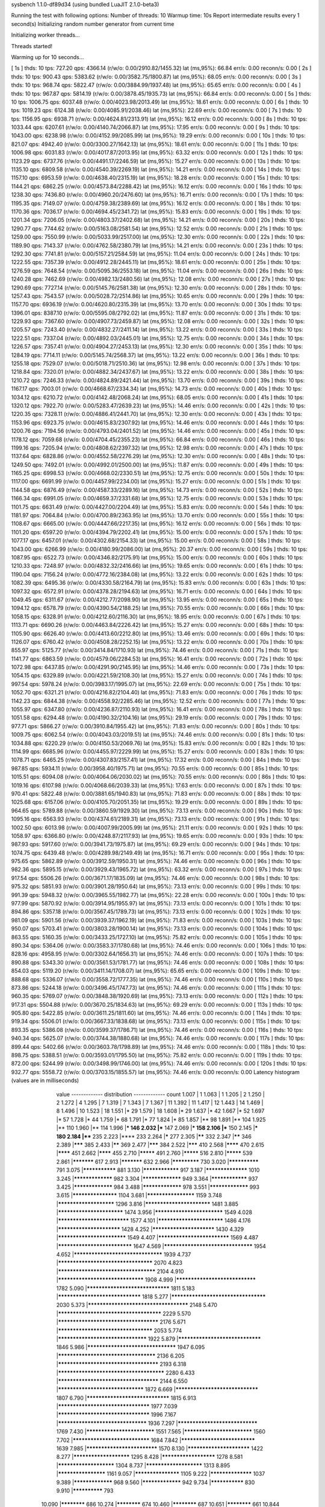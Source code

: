 sysbench 1.1.0-df89d34 (using bundled LuaJIT 2.1.0-beta3)

Running the test with following options:
Number of threads: 10
Warmup time: 10s
Report intermediate results every 1 second(s)
Initializing random number generator from current time


Initializing worker threads...

Threads started!

Warming up for 10 seconds...

[ 1s ] thds: 10 tps: 727.20 qps: 4366.14 (r/w/o: 0.00/2910.82/1455.32) lat (ms,95%): 66.84 err/s: 0.00 reconn/s: 0.00
[ 2s ] thds: 10 tps: 900.43 qps: 5383.62 (r/w/o: 0.00/3582.75/1800.87) lat (ms,95%): 68.05 err/s: 0.00 reconn/s: 0.00
[ 3s ] thds: 10 tps: 968.74 qps: 5822.47 (r/w/o: 0.00/3884.99/1937.48) lat (ms,95%): 65.65 err/s: 0.00 reconn/s: 0.00
[ 4s ] thds: 10 tps: 967.87 qps: 5814.19 (r/w/o: 0.00/3878.45/1935.73) lat (ms,95%): 66.84 err/s: 0.00 reconn/s: 0.00
[ 5s ] thds: 10 tps: 1006.75 qps: 6037.48 (r/w/o: 0.00/4023.98/2013.49) lat (ms,95%): 18.61 err/s: 0.00 reconn/s: 0.00
[ 6s ] thds: 10 tps: 1019.23 qps: 6124.38 (r/w/o: 0.00/4085.91/2038.46) lat (ms,95%): 22.69 err/s: 0.00 reconn/s: 0.00
[ 7s ] thds: 10 tps: 1156.95 qps: 6938.71 (r/w/o: 0.00/4624.81/2313.91) lat (ms,95%): 16.12 err/s: 0.00 reconn/s: 0.00
[ 8s ] thds: 10 tps: 1033.44 qps: 6207.61 (r/w/o: 0.00/4140.74/2066.87) lat (ms,95%): 17.95 err/s: 0.00 reconn/s: 0.00
[ 9s ] thds: 10 tps: 1043.00 qps: 6238.98 (r/w/o: 0.00/4152.99/2085.99) lat (ms,95%): 19.29 err/s: 0.00 reconn/s: 0.00
[ 10s ] thds: 10 tps: 821.07 qps: 4942.40 (r/w/o: 0.00/3300.27/1642.13) lat (ms,95%): 18.61 err/s: 0.00 reconn/s: 0.00
[ 11s ] thds: 10 tps: 1006.98 qps: 6031.83 (r/w/o: 0.00/4017.87/2013.95) lat (ms,95%): 63.32 err/s: 0.00 reconn/s: 0.00
[ 12s ] thds: 10 tps: 1123.29 qps: 6737.76 (r/w/o: 0.00/4491.17/2246.59) lat (ms,95%): 15.27 err/s: 0.00 reconn/s: 0.00
[ 13s ] thds: 10 tps: 1135.10 qps: 6809.58 (r/w/o: 0.00/4540.39/2269.19) lat (ms,95%): 14.21 err/s: 0.00 reconn/s: 0.00
[ 14s ] thds: 10 tps: 1157.10 qps: 6953.59 (r/w/o: 0.00/4638.40/2315.19) lat (ms,95%): 18.28 err/s: 0.00 reconn/s: 0.00
[ 15s ] thds: 10 tps: 1144.21 qps: 6862.25 (r/w/o: 0.00/4573.84/2288.42) lat (ms,95%): 16.12 err/s: 0.00 reconn/s: 0.00
[ 16s ] thds: 10 tps: 1238.30 qps: 7436.80 (r/w/o: 0.00/4960.20/2476.60) lat (ms,95%): 16.71 err/s: 0.00 reconn/s: 0.00
[ 17s ] thds: 10 tps: 1195.35 qps: 7149.07 (r/w/o: 0.00/4759.38/2389.69) lat (ms,95%): 16.12 err/s: 0.00 reconn/s: 0.00
[ 18s ] thds: 10 tps: 1170.36 qps: 7036.17 (r/w/o: 0.00/4694.45/2341.72) lat (ms,95%): 15.83 err/s: 0.00 reconn/s: 0.00
[ 19s ] thds: 10 tps: 1201.34 qps: 7206.05 (r/w/o: 0.00/4803.37/2402.68) lat (ms,95%): 14.21 err/s: 0.00 reconn/s: 0.00
[ 20s ] thds: 10 tps: 1290.77 qps: 7744.62 (r/w/o: 0.00/5163.08/2581.54) lat (ms,95%): 12.52 err/s: 0.00 reconn/s: 0.00
[ 21s ] thds: 10 tps: 1259.00 qps: 7550.99 (r/w/o: 0.00/5033.99/2517.00) lat (ms,95%): 12.30 err/s: 0.00 reconn/s: 0.00
[ 22s ] thds: 10 tps: 1189.90 qps: 7143.37 (r/w/o: 0.00/4762.58/2380.79) lat (ms,95%): 14.21 err/s: 0.00 reconn/s: 0.00
[ 23s ] thds: 10 tps: 1292.30 qps: 7741.81 (r/w/o: 0.00/5157.21/2584.59) lat (ms,95%): 11.04 err/s: 0.00 reconn/s: 0.00
[ 24s ] thds: 10 tps: 1222.55 qps: 7357.39 (r/w/o: 0.00/4912.28/2445.11) lat (ms,95%): 18.61 err/s: 0.00 reconn/s: 0.00
[ 25s ] thds: 10 tps: 1276.59 qps: 7648.54 (r/w/o: 0.00/5095.36/2553.18) lat (ms,95%): 11.04 err/s: 0.00 reconn/s: 0.00
[ 26s ] thds: 10 tps: 1240.28 qps: 7462.69 (r/w/o: 0.00/4982.13/2480.56) lat (ms,95%): 12.08 err/s: 0.00 reconn/s: 0.00
[ 27s ] thds: 10 tps: 1290.69 qps: 7727.14 (r/w/o: 0.00/5145.76/2581.38) lat (ms,95%): 12.30 err/s: 0.00 reconn/s: 0.00
[ 28s ] thds: 10 tps: 1257.43 qps: 7543.57 (r/w/o: 0.00/5028.72/2514.86) lat (ms,95%): 10.65 err/s: 0.00 reconn/s: 0.00
[ 29s ] thds: 10 tps: 1157.70 qps: 6936.19 (r/w/o: 0.00/4620.80/2315.39) lat (ms,95%): 13.70 err/s: 0.00 reconn/s: 0.00
[ 30s ] thds: 10 tps: 1396.01 qps: 8387.10 (r/w/o: 0.00/5595.08/2792.02) lat (ms,95%): 11.87 err/s: 0.00 reconn/s: 0.00
[ 31s ] thds: 10 tps: 1229.93 qps: 7367.60 (r/w/o: 0.00/4907.73/2459.87) lat (ms,95%): 12.08 err/s: 0.00 reconn/s: 0.00
[ 32s ] thds: 10 tps: 1205.57 qps: 7243.40 (r/w/o: 0.00/4832.27/2411.14) lat (ms,95%): 13.22 err/s: 0.00 reconn/s: 0.00
[ 33s ] thds: 10 tps: 1222.51 qps: 7337.04 (r/w/o: 0.00/4892.03/2445.01) lat (ms,95%): 12.75 err/s: 0.00 reconn/s: 0.00
[ 34s ] thds: 10 tps: 1226.57 qps: 7357.41 (r/w/o: 0.00/4904.27/2453.13) lat (ms,95%): 12.30 err/s: 0.00 reconn/s: 0.00
[ 35s ] thds: 10 tps: 1284.19 qps: 7714.11 (r/w/o: 0.00/5145.74/2568.37) lat (ms,95%): 13.22 err/s: 0.00 reconn/s: 0.00
[ 36s ] thds: 10 tps: 1255.18 qps: 7529.07 (r/w/o: 0.00/5018.71/2510.36) lat (ms,95%): 12.98 err/s: 0.00 reconn/s: 0.00
[ 37s ] thds: 10 tps: 1218.84 qps: 7320.01 (r/w/o: 0.00/4882.34/2437.67) lat (ms,95%): 13.22 err/s: 0.00 reconn/s: 0.00
[ 38s ] thds: 10 tps: 1210.72 qps: 7246.33 (r/w/o: 0.00/4824.89/2421.44) lat (ms,95%): 13.70 err/s: 0.00 reconn/s: 0.00
[ 39s ] thds: 10 tps: 1167.17 qps: 7003.01 (r/w/o: 0.00/4668.67/2334.34) lat (ms,95%): 14.73 err/s: 0.00 reconn/s: 0.00
[ 40s ] thds: 10 tps: 1034.12 qps: 6210.72 (r/w/o: 0.00/4142.48/2068.24) lat (ms,95%): 68.05 err/s: 0.00 reconn/s: 0.00
[ 41s ] thds: 10 tps: 1320.12 qps: 7922.70 (r/w/o: 0.00/5283.47/2639.23) lat (ms,95%): 14.46 err/s: 0.00 reconn/s: 0.00
[ 42s ] thds: 10 tps: 1220.35 qps: 7328.11 (r/w/o: 0.00/4886.41/2441.70) lat (ms,95%): 12.30 err/s: 0.00 reconn/s: 0.00
[ 43s ] thds: 10 tps: 1153.96 qps: 6923.75 (r/w/o: 0.00/4615.83/2307.92) lat (ms,95%): 14.46 err/s: 0.00 reconn/s: 0.00
[ 44s ] thds: 10 tps: 1200.76 qps: 7194.56 (r/w/o: 0.00/4793.04/2401.52) lat (ms,95%): 14.46 err/s: 0.00 reconn/s: 0.00
[ 45s ] thds: 10 tps: 1178.12 qps: 7059.68 (r/w/o: 0.00/4704.45/2355.23) lat (ms,95%): 66.84 err/s: 0.00 reconn/s: 0.00
[ 46s ] thds: 10 tps: 1199.16 qps: 7205.94 (r/w/o: 0.00/4808.62/2397.32) lat (ms,95%): 12.98 err/s: 0.00 reconn/s: 0.00
[ 47s ] thds: 10 tps: 1137.64 qps: 6828.86 (r/w/o: 0.00/4552.58/2276.29) lat (ms,95%): 12.30 err/s: 0.00 reconn/s: 0.00
[ 48s ] thds: 10 tps: 1249.50 qps: 7492.01 (r/w/o: 0.00/4992.01/2500.00) lat (ms,95%): 11.87 err/s: 0.00 reconn/s: 0.00
[ 49s ] thds: 10 tps: 1165.25 qps: 6998.53 (r/w/o: 0.00/4668.02/2330.51) lat (ms,95%): 12.75 err/s: 0.00 reconn/s: 0.00
[ 50s ] thds: 10 tps: 1117.00 qps: 6691.99 (r/w/o: 0.00/4457.99/2234.00) lat (ms,95%): 15.27 err/s: 0.00 reconn/s: 0.00
[ 51s ] thds: 10 tps: 1144.58 qps: 6876.49 (r/w/o: 0.00/4587.33/2289.16) lat (ms,95%): 14.73 err/s: 0.00 reconn/s: 0.00
[ 52s ] thds: 10 tps: 1166.34 qps: 6991.05 (r/w/o: 0.00/4659.37/2331.68) lat (ms,95%): 12.75 err/s: 0.00 reconn/s: 0.00
[ 53s ] thds: 10 tps: 1101.75 qps: 6631.49 (r/w/o: 0.00/4427.00/2204.49) lat (ms,95%): 15.83 err/s: 0.00 reconn/s: 0.00
[ 54s ] thds: 10 tps: 1181.97 qps: 7064.84 (r/w/o: 0.00/4700.89/2363.95) lat (ms,95%): 13.70 err/s: 0.00 reconn/s: 0.00
[ 55s ] thds: 10 tps: 1108.67 qps: 6665.00 (r/w/o: 0.00/4447.66/2217.35) lat (ms,95%): 16.12 err/s: 0.00 reconn/s: 0.00
[ 56s ] thds: 10 tps: 1101.20 qps: 6597.20 (r/w/o: 0.00/4394.79/2202.41) lat (ms,95%): 15.00 err/s: 0.00 reconn/s: 0.00
[ 57s ] thds: 10 tps: 1077.17 qps: 6457.01 (r/w/o: 0.00/4302.68/2154.33) lat (ms,95%): 15.00 err/s: 0.00 reconn/s: 0.00
[ 58s ] thds: 10 tps: 1043.00 qps: 6266.99 (r/w/o: 0.00/4180.99/2086.00) lat (ms,95%): 20.37 err/s: 0.00 reconn/s: 0.00
[ 59s ] thds: 10 tps: 1087.95 qps: 6522.73 (r/w/o: 0.00/4346.82/2175.91) lat (ms,95%): 15.00 err/s: 0.00 reconn/s: 0.00
[ 60s ] thds: 10 tps: 1210.33 qps: 7248.97 (r/w/o: 0.00/4832.32/2416.66) lat (ms,95%): 19.65 err/s: 0.00 reconn/s: 0.00
[ 61s ] thds: 10 tps: 1190.04 qps: 7156.24 (r/w/o: 0.00/4772.16/2384.08) lat (ms,95%): 13.22 err/s: 0.00 reconn/s: 0.00
[ 62s ] thds: 10 tps: 1082.39 qps: 6495.36 (r/w/o: 0.00/4330.58/2164.79) lat (ms,95%): 15.83 err/s: 0.00 reconn/s: 0.00
[ 63s ] thds: 10 tps: 1097.32 qps: 6572.91 (r/w/o: 0.00/4378.28/2194.63) lat (ms,95%): 16.71 err/s: 0.00 reconn/s: 0.00
[ 64s ] thds: 10 tps: 1049.45 qps: 6311.67 (r/w/o: 0.00/4212.77/2098.90) lat (ms,95%): 13.95 err/s: 0.00 reconn/s: 0.00
[ 65s ] thds: 10 tps: 1094.12 qps: 6578.79 (r/w/o: 0.00/4390.54/2188.25) lat (ms,95%): 70.55 err/s: 0.00 reconn/s: 0.00
[ 66s ] thds: 10 tps: 1058.15 qps: 6328.91 (r/w/o: 0.00/4212.60/2116.30) lat (ms,95%): 18.95 err/s: 0.00 reconn/s: 0.00
[ 67s ] thds: 10 tps: 1113.71 qps: 6690.26 (r/w/o: 0.00/4463.84/2226.42) lat (ms,95%): 15.27 err/s: 0.00 reconn/s: 0.00
[ 68s ] thds: 10 tps: 1105.90 qps: 6626.40 (r/w/o: 0.00/4413.60/2212.80) lat (ms,95%): 13.46 err/s: 0.00 reconn/s: 0.00
[ 69s ] thds: 10 tps: 1126.07 qps: 6760.42 (r/w/o: 0.00/4508.28/2252.15) lat (ms,95%): 13.22 err/s: 0.00 reconn/s: 0.00
[ 70s ] thds: 10 tps: 855.97 qps: 5125.77 (r/w/o: 0.00/3414.84/1710.93) lat (ms,95%): 74.46 err/s: 0.00 reconn/s: 0.00
[ 71s ] thds: 10 tps: 1141.77 qps: 6863.59 (r/w/o: 0.00/4579.06/2284.53) lat (ms,95%): 16.41 err/s: 0.00 reconn/s: 0.00
[ 72s ] thds: 10 tps: 1072.98 qps: 6437.85 (r/w/o: 0.00/4291.90/2145.95) lat (ms,95%): 14.46 err/s: 0.00 reconn/s: 0.00
[ 73s ] thds: 10 tps: 1054.15 qps: 6329.89 (r/w/o: 0.00/4221.59/2108.30) lat (ms,95%): 15.27 err/s: 0.00 reconn/s: 0.00
[ 74s ] thds: 10 tps: 997.54 qps: 5978.24 (r/w/o: 0.00/3983.17/1995.07) lat (ms,95%): 22.69 err/s: 0.00 reconn/s: 0.00
[ 75s ] thds: 10 tps: 1052.70 qps: 6321.21 (r/w/o: 0.00/4216.82/2104.40) lat (ms,95%): 71.83 err/s: 0.00 reconn/s: 0.00
[ 76s ] thds: 10 tps: 1142.23 qps: 6844.38 (r/w/o: 0.00/4558.92/2285.46) lat (ms,95%): 12.52 err/s: 0.00 reconn/s: 0.00
[ 77s ] thds: 10 tps: 1055.97 qps: 6347.80 (r/w/o: 0.00/4236.87/2110.93) lat (ms,95%): 16.41 err/s: 0.00 reconn/s: 0.00
[ 78s ] thds: 10 tps: 1051.58 qps: 6294.48 (r/w/o: 0.00/4190.32/2104.16) lat (ms,95%): 29.19 err/s: 0.00 reconn/s: 0.00
[ 79s ] thds: 10 tps: 977.71 qps: 5866.27 (r/w/o: 0.00/3910.84/1955.42) lat (ms,95%): 71.83 err/s: 0.00 reconn/s: 0.00
[ 80s ] thds: 10 tps: 1009.75 qps: 6062.54 (r/w/o: 0.00/4043.03/2019.51) lat (ms,95%): 74.46 err/s: 0.00 reconn/s: 0.00
[ 81s ] thds: 10 tps: 1034.88 qps: 6220.29 (r/w/o: 0.00/4150.53/2069.76) lat (ms,95%): 15.83 err/s: 0.00 reconn/s: 0.00
[ 82s ] thds: 10 tps: 1114.99 qps: 6685.96 (r/w/o: 0.00/4455.97/2229.99) lat (ms,95%): 15.27 err/s: 0.00 reconn/s: 0.00
[ 83s ] thds: 10 tps: 1078.71 qps: 6465.25 (r/w/o: 0.00/4307.83/2157.41) lat (ms,95%): 17.32 err/s: 0.00 reconn/s: 0.00
[ 84s ] thds: 10 tps: 987.85 qps: 5934.11 (r/w/o: 0.00/3958.40/1975.71) lat (ms,95%): 70.55 err/s: 0.00 reconn/s: 0.00
[ 85s ] thds: 10 tps: 1015.51 qps: 6094.08 (r/w/o: 0.00/4064.06/2030.02) lat (ms,95%): 70.55 err/s: 0.00 reconn/s: 0.00
[ 86s ] thds: 10 tps: 1019.16 qps: 6107.98 (r/w/o: 0.00/4068.66/2039.33) lat (ms,95%): 17.63 err/s: 0.00 reconn/s: 0.00
[ 87s ] thds: 10 tps: 970.41 qps: 5822.48 (r/w/o: 0.00/3881.65/1940.83) lat (ms,95%): 71.83 err/s: 0.00 reconn/s: 0.00
[ 88s ] thds: 10 tps: 1025.68 qps: 6157.06 (r/w/o: 0.00/4105.70/2051.35) lat (ms,95%): 19.29 err/s: 0.00 reconn/s: 0.00
[ 89s ] thds: 10 tps: 964.65 qps: 5789.88 (r/w/o: 0.00/3860.59/1929.30) lat (ms,95%): 73.13 err/s: 0.00 reconn/s: 0.00
[ 90s ] thds: 10 tps: 1095.16 qps: 6563.93 (r/w/o: 0.00/4374.61/2189.31) lat (ms,95%): 73.13 err/s: 0.00 reconn/s: 0.00
[ 91s ] thds: 10 tps: 1002.50 qps: 6013.98 (r/w/o: 0.00/4007.99/2005.99) lat (ms,95%): 21.11 err/s: 0.00 reconn/s: 0.00
[ 92s ] thds: 10 tps: 1058.97 qps: 6366.80 (r/w/o: 0.00/4248.87/2117.93) lat (ms,95%): 19.65 err/s: 0.00 reconn/s: 0.00
[ 93s ] thds: 10 tps: 987.93 qps: 5917.60 (r/w/o: 0.00/3941.73/1975.87) lat (ms,95%): 69.29 err/s: 0.00 reconn/s: 0.00
[ 94s ] thds: 10 tps: 1074.75 qps: 6439.48 (r/w/o: 0.00/4289.98/2149.49) lat (ms,95%): 16.71 err/s: 0.00 reconn/s: 0.00
[ 95s ] thds: 10 tps: 975.65 qps: 5862.89 (r/w/o: 0.00/3912.59/1950.31) lat (ms,95%): 74.46 err/s: 0.00 reconn/s: 0.00
[ 96s ] thds: 10 tps: 982.36 qps: 5895.15 (r/w/o: 0.00/3929.43/1965.72) lat (ms,95%): 63.32 err/s: 0.00 reconn/s: 0.00
[ 97s ] thds: 10 tps: 917.54 qps: 5506.26 (r/w/o: 0.00/3671.17/1835.09) lat (ms,95%): 74.46 err/s: 0.00 reconn/s: 0.00
[ 98s ] thds: 10 tps: 975.32 qps: 5851.93 (r/w/o: 0.00/3901.28/1950.64) lat (ms,95%): 73.13 err/s: 0.00 reconn/s: 0.00
[ 99s ] thds: 10 tps: 991.39 qps: 5948.32 (r/w/o: 0.00/3965.55/1982.77) lat (ms,95%): 22.28 err/s: 0.00 reconn/s: 0.00
[ 100s ] thds: 10 tps: 977.99 qps: 5870.92 (r/w/o: 0.00/3914.95/1955.97) lat (ms,95%): 73.13 err/s: 0.00 reconn/s: 0.00
[ 101s ] thds: 10 tps: 894.86 qps: 5357.18 (r/w/o: 0.00/3567.45/1789.73) lat (ms,95%): 73.13 err/s: 0.00 reconn/s: 0.00
[ 102s ] thds: 10 tps: 981.09 qps: 5901.56 (r/w/o: 0.00/3939.37/1962.19) lat (ms,95%): 71.83 err/s: 0.00 reconn/s: 0.00
[ 103s ] thds: 10 tps: 950.07 qps: 5703.41 (r/w/o: 0.00/3803.28/1900.14) lat (ms,95%): 73.13 err/s: 0.00 reconn/s: 0.00
[ 104s ] thds: 10 tps: 863.55 qps: 5160.35 (r/w/o: 0.00/3433.25/1727.10) lat (ms,95%): 75.82 err/s: 0.00 reconn/s: 0.00
[ 105s ] thds: 10 tps: 890.34 qps: 5364.06 (r/w/o: 0.00/3583.37/1780.68) lat (ms,95%): 74.46 err/s: 0.00 reconn/s: 0.00
[ 106s ] thds: 10 tps: 828.16 qps: 4958.95 (r/w/o: 0.00/3302.64/1656.31) lat (ms,95%): 74.46 err/s: 0.00 reconn/s: 0.00
[ 107s ] thds: 10 tps: 890.88 qps: 5343.30 (r/w/o: 0.00/3561.53/1781.77) lat (ms,95%): 74.46 err/s: 0.00 reconn/s: 0.00
[ 108s ] thds: 10 tps: 854.03 qps: 5119.20 (r/w/o: 0.00/3411.14/1708.07) lat (ms,95%): 65.65 err/s: 0.00 reconn/s: 0.00
[ 109s ] thds: 10 tps: 888.68 qps: 5336.07 (r/w/o: 0.00/3558.72/1777.35) lat (ms,95%): 74.46 err/s: 0.00 reconn/s: 0.00
[ 110s ] thds: 10 tps: 873.86 qps: 5244.18 (r/w/o: 0.00/3496.45/1747.73) lat (ms,95%): 74.46 err/s: 0.00 reconn/s: 0.00
[ 111s ] thds: 10 tps: 960.35 qps: 5769.07 (r/w/o: 0.00/3848.38/1920.69) lat (ms,95%): 73.13 err/s: 0.00 reconn/s: 0.00
[ 112s ] thds: 10 tps: 917.31 qps: 5504.88 (r/w/o: 0.00/3670.25/1834.63) lat (ms,95%): 69.29 err/s: 0.00 reconn/s: 0.00
[ 113s ] thds: 10 tps: 905.80 qps: 5422.85 (r/w/o: 0.00/3611.25/1811.60) lat (ms,95%): 74.46 err/s: 0.00 reconn/s: 0.00
[ 114s ] thds: 10 tps: 919.34 qps: 5506.01 (r/w/o: 0.00/3667.33/1838.68) lat (ms,95%): 73.13 err/s: 0.00 reconn/s: 0.00
[ 115s ] thds: 10 tps: 893.35 qps: 5386.08 (r/w/o: 0.00/3599.37/1786.71) lat (ms,95%): 74.46 err/s: 0.00 reconn/s: 0.00
[ 116s ] thds: 10 tps: 940.34 qps: 5625.07 (r/w/o: 0.00/3744.38/1880.68) lat (ms,95%): 74.46 err/s: 0.00 reconn/s: 0.00
[ 117s ] thds: 10 tps: 899.44 qps: 5402.66 (r/w/o: 0.00/3603.78/1798.89) lat (ms,95%): 74.46 err/s: 0.00 reconn/s: 0.00
[ 118s ] thds: 10 tps: 898.75 qps: 5388.51 (r/w/o: 0.00/3593.01/1795.50) lat (ms,95%): 75.82 err/s: 0.00 reconn/s: 0.00
[ 119s ] thds: 10 tps: 872.00 qps: 5244.99 (r/w/o: 0.00/3498.99/1746.00) lat (ms,95%): 74.46 err/s: 0.00 reconn/s: 0.00
[ 120s ] thds: 10 tps: 932.77 qps: 5558.72 (r/w/o: 0.00/3703.15/1855.57) lat (ms,95%): 74.46 err/s: 0.00 reconn/s: 0.00
Latency histogram (values are in milliseconds)
       value  ------------- distribution ------------- count
       1.007 |                                         1
       1.063 |                                         1
       1.205 |                                         2
       1.250 |                                         2
       1.272 |                                         4
       1.295 |                                         7
       1.319 |                                         7
       1.343 |                                         7
       1.367 |                                         11
       1.392 |                                         11
       1.417 |                                         12
       1.443 |                                         14
       1.469 |                                         8
       1.496 |                                         10
       1.523 |                                         18
       1.551 |*                                        29
       1.579 |                                         18
       1.608 |*                                        29
       1.637 |*                                        42
       1.667 |*                                        52
       1.697 |*                                        57
       1.728 |*                                        44
       1.759 |*                                        68
       1.791 |*                                        77
       1.824 |*                                        85
       1.857 |**                                       98
       1.891 |**                                       104
       1.925 |**                                       110
       1.960 |**                                       114
       1.996 |***                                      146
       2.032 |***                                      147
       2.069 |***                                      158
       2.106 |***                                      150
       2.145 |***                                      180
       2.184 |****                                     235
       2.223 |****                                     233
       2.264 |*****                                    277
       2.305 |******                                   332
       2.347 |******                                   346
       2.389 |*******                                  385
       2.433 |******                                   369
       2.477 |*******                                  384
       2.522 |*******                                  410
       2.568 |********                                 470
       2.615 |********                                 451
       2.662 |********                                 455
       2.710 |*********                                491
       2.760 |*********                                516
       2.810 |*********                                539
       2.861 |***********                              617
       2.913 |***********                              632
       2.966 |*************                            730
       3.020 |**************                           791
       3.075 |***************                          881
       3.130 |****************                         917
       3.187 |******************                       1010
       3.245 |*****************                        982
       3.304 |*****************                        949
       3.364 |****************                         937
       3.425 |*****************                        984
       3.488 |*****************                        978
       3.551 |*****************                        993
       3.615 |*******************                      1104
       3.681 |********************                     1159
       3.748 |***********************                  1296
       3.816 |**************************               1481
       3.885 |**************************               1474
       3.956 |***************************              1549
       4.028 |****************************             1577
       4.101 |**************************               1486
       4.176 |*************************                1428
       4.252 |*************************                1430
       4.329 |***************************              1549
       4.407 |****************************             1569
       4.487 |*****************************            1647
       4.569 |**********************************       1954
       4.652 |**********************************       1939
       4.737 |************************************     2070
       4.823 |*************************************    2104
       4.910 |*********************************        1908
       4.999 |*******************************          1782
       5.090 |********************************         1811
       5.183 |********************************         1818
       5.277 |************************************     2030
       5.373 |**************************************   2148
       5.470 |***************************************  2229
       5.570 |**************************************   2176
       5.671 |************************************     2053
       5.774 |**********************************       1922
       5.879 |********************************         1846
       5.986 |**********************************       1947
       6.095 |*************************************    2136
       6.205 |**************************************   2193
       6.318 |**************************************** 2280
       6.433 |**************************************   2144
       6.550 |*********************************        1872
       6.669 |********************************         1807
       6.790 |********************************         1815
       6.913 |***********************************      1977
       7.039 |***********************************      1996
       7.167 |**********************************       1936
       7.297 |*******************************          1769
       7.430 |***************************              1551
       7.565 |***************************              1560
       7.702 |******************************           1684
       7.842 |*****************************            1639
       7.985 |****************************             1570
       8.130 |*************************                1422
       8.277 |***********************                  1295
       8.428 |**********************                   1278
       8.581 |***********************                  1304
       8.737 |***********************                  1313
       8.895 |********************                     1161
       9.057 |*******************                      1105
       9.222 |******************                       1037
       9.389 |*****************                        968
       9.560 |*****************                        942
       9.734 |***************                          830
       9.910 |**************                           793
      10.090 |************                             686
      10.274 |************                             674
      10.460 |************                             687
      10.651 |************                             661
      10.844 |**********                               593
      11.041 |*********                                524
      11.242 |*********                                533
      11.446 |********                                 439
      11.654 |********                                 432
      11.866 |*******                                  409
      12.081 |*******                                  414
      12.301 |******                                   353
      12.524 |*****                                    269
      12.752 |******                                   319
      12.984 |*****                                    276
      13.219 |****                                     245
      13.460 |****                                     224
      13.704 |****                                     219
      13.953 |***                                      167
      14.207 |***                                      157
      14.465 |***                                      158
      14.728 |**                                       135
      14.995 |**                                       128
      15.268 |**                                       114
      15.545 |**                                       87
      15.828 |*                                        80
      16.115 |**                                       100
      16.408 |*                                        80
      16.706 |*                                        68
      17.010 |*                                        70
      17.319 |*                                        52
      17.633 |*                                        48
      17.954 |*                                        56
      18.280 |*                                        49
      18.612 |                                         24
      18.950 |                                         27
      19.295 |                                         26
      19.645 |*                                        33
      20.002 |                                         21
      20.366 |                                         25
      20.736 |                                         14
      21.112 |                                         13
      21.496 |                                         12
      21.886 |                                         12
      22.284 |                                         12
      22.689 |                                         15
      23.101 |                                         6
      23.521 |                                         4
      23.948 |                                         7
      24.384 |                                         7
      24.827 |                                         8
      25.737 |                                         6
      26.205 |                                         7
      26.681 |                                         6
      27.165 |                                         3
      27.659 |                                         2
      28.162 |                                         5
      28.673 |                                         1
      29.194 |                                         4
      30.265 |                                         3
      30.815 |                                         2
      31.375 |                                         2
      33.116 |                                         2
      33.718 |                                         2
      40.370 |                                         1
      41.851 |                                         1
      43.385 |                                         1
      44.173 |                                         2
      44.976 |                                         2
      52.889 |                                         1
      53.850 |                                         7
      54.828 |                                         6
      55.824 |                                         4
      56.839 |                                         2
      57.871 |                                         11
      58.923 |                                         6
      59.993 |                                         13
      61.083 |*                                        42
      62.193 |**                                       88
      63.323 |***                                      166
      64.474 |***                                      199
      65.645 |*****                                    271
      66.838 |******                                   330
      68.053 |*******                                  371
      69.289 |********                                 451
      70.548 |*********                                507
      71.830 |*********                                516
      73.135 |*********                                509
      74.464 |**********                               593
      75.817 |**********                               574
      77.194 |********                                 472
      78.597 |******                                   355
      80.025 |*****                                    259
      81.479 |***                                      163
      82.959 |**                                       105
      84.467 |*                                        51
      86.002 |                                         24
      87.564 |                                         17
      89.155 |                                         3
      90.775 |                                         7
      92.424 |                                         3
      95.814 |                                         1
     112.670 |                                         1
     114.717 |                                         2
     121.085 |                                         1
     123.285 |                                         2
     125.525 |                                         1
     130.128 |                                         1
     179.942 |                                         3
     183.211 |                                         4
     186.540 |                                         5
     189.929 |                                         5
     193.380 |                                         1
     196.894 |                                         2
     356.695 |                                         7
     363.176 |                                         3
 
SQL statistics:
    queries performed:
        read:                            0
        write:                           515852
        other:                           257928
        total:                           773780
    transactions:                        128969 (1074.62 per sec.)
    queries:                             773780 (6447.41 per sec.)
    ignored errors:                      0      (0.00 per sec.)
    reconnects:                          0      (0.00 per sec.)

Throughput:
    events/s (eps):                      1074.6152
    time elapsed:                        120.0143s
    total number of events:              128969

Latency (ms):
         min:                                    1.02
         avg:                                    9.30
         max:                                  363.28
         95th percentile:                       18.95
         sum:                              1199820.52

Threads fairness:
    events (avg/stddev):           12896.9000/98.62
    execution time (avg/stddev):   119.9821/0.01

